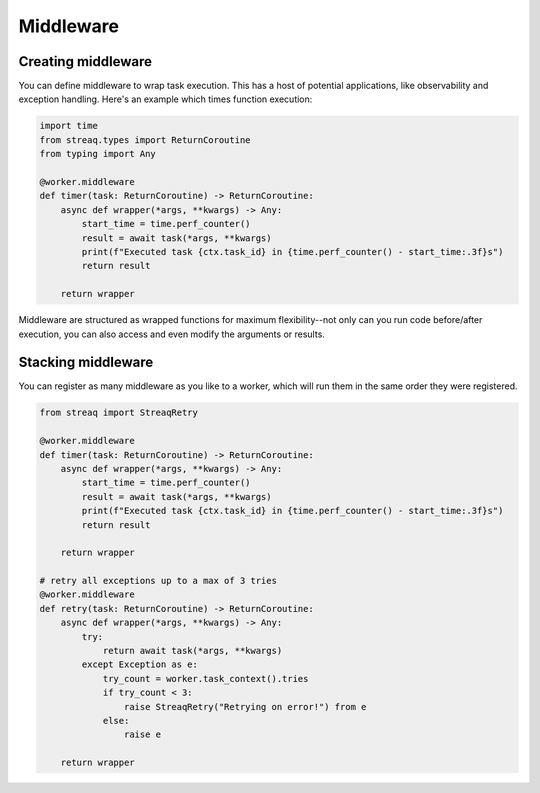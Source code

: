 Middleware
==========

Creating middleware
-------------------

You can define middleware to wrap task execution. This has a host of potential applications, like observability and exception handling. Here's an example which times function execution:

.. code-block:: python

   import time
   from streaq.types import ReturnCoroutine
   from typing import Any

   @worker.middleware
   def timer(task: ReturnCoroutine) -> ReturnCoroutine:
       async def wrapper(*args, **kwargs) -> Any:
           start_time = time.perf_counter()
           result = await task(*args, **kwargs)
           print(f"Executed task {ctx.task_id} in {time.perf_counter() - start_time:.3f}s")
           return result

       return wrapper

Middleware are structured as wrapped functions for maximum flexibility--not only can you run code before/after execution, you can also access and even modify the arguments or results.

Stacking middleware
-------------------

You can register as many middleware as you like to a worker, which will run them in the same order they were registered.

.. code-block:: python

   from streaq import StreaqRetry

   @worker.middleware
   def timer(task: ReturnCoroutine) -> ReturnCoroutine:
       async def wrapper(*args, **kwargs) -> Any:
           start_time = time.perf_counter()
           result = await task(*args, **kwargs)
           print(f"Executed task {ctx.task_id} in {time.perf_counter() - start_time:.3f}s")
           return result

       return wrapper

   # retry all exceptions up to a max of 3 tries
   @worker.middleware
   def retry(task: ReturnCoroutine) -> ReturnCoroutine:
       async def wrapper(*args, **kwargs) -> Any:
           try:
               return await task(*args, **kwargs)
           except Exception as e:
               try_count = worker.task_context().tries
               if try_count < 3:
                   raise StreaqRetry("Retrying on error!") from e
               else:
                   raise e

       return wrapper
